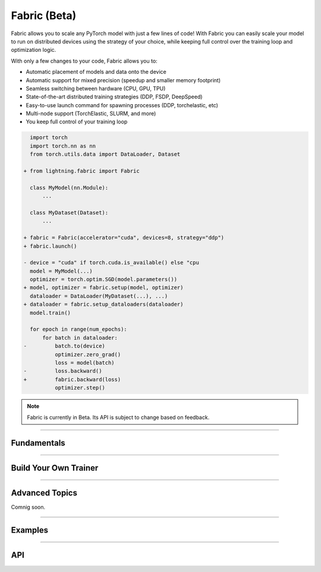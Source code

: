 #############
Fabric (Beta)
#############

Fabric allows you to scale any PyTorch model with just a few lines of code!
With Fabric you can easily scale your model to run on distributed devices using the strategy of your choice, while keeping full control over the training loop and optimization logic.

With only a few changes to your code, Fabric allows you to:

- Automatic placement of models and data onto the device
- Automatic support for mixed precision (speedup and smaller memory footprint)
- Seamless switching between hardware (CPU, GPU, TPU)
- State-of-the-art distributed training strategies (DDP, FSDP, DeepSpeed)
- Easy-to-use launch command for spawning processes (DDP, torchelastic, etc)
- Multi-node support (TorchElastic, SLURM, and more)
- You keep full control of your training loop


.. code-block:: diff

      import torch
      import torch.nn as nn
      from torch.utils.data import DataLoader, Dataset

    + from lightning.fabric import Fabric

      class MyModel(nn.Module):
          ...

      class MyDataset(Dataset):
          ...

    + fabric = Fabric(accelerator="cuda", devices=8, strategy="ddp")
    + fabric.launch()

    - device = "cuda" if torch.cuda.is_available() else "cpu
      model = MyModel(...)
      optimizer = torch.optim.SGD(model.parameters())
    + model, optimizer = fabric.setup(model, optimizer)
      dataloader = DataLoader(MyDataset(...), ...)
    + dataloader = fabric.setup_dataloaders(dataloader)
      model.train()

      for epoch in range(num_epochs):
          for batch in dataloader:
    -         batch.to(device)
              optimizer.zero_grad()
              loss = model(batch)
    -         loss.backward()
    +         fabric.backward(loss)
              optimizer.step()


.. note:: Fabric is currently in Beta. Its API is subject to change based on feedback.


----------


************
Fundamentals
************

.. raw:: html

    <div class="display-card-container">
        <div class="row">

.. displayitem::
    :header: Getting Started
    :description: Learn how to add Fabric to your PyTorch code
    :button_link: fundamentals/convert.html
    :col_css: col-md-4
    :height: 150
    :tag: basic

.. displayitem::
    :header: Accelerators
    :description: Take advantage of your hardware with a switch of a flag
    :button_link: fundamentals/accelerators.html
    :col_css: col-md-4
    :height: 150
    :tag: intermediate

.. displayitem::
    :header: Code Structure
    :description: Best practices for setting up your training script with Fabric
    :button_link: fundamentals/code_structure.html
    :col_css: col-md-4
    :height: 150
    :tag: basic

.. displayitem::
    :header: Distributed Operation
    :description: Launch a Python script on multiple devices and machines
    :button_link: fundamentals/launch.html
    :col_css: col-md-4
    :height: 150
    :tag: intermediate

.. displayitem::
    :header: Fabric in Notebooks
    :description: Launch on multiple devices from within a Jupyter notebook
    :button_link: fundamentals/notebooks.html
    :col_css: col-md-4
    :height: 150
    :tag: basic

.. displayitem::
    :header: Mixed Precision Training
    :description: Save memory and speed up training using mixed precision
    :button_link: fundamentals/precision.html
    :col_css: col-md-4
    :height: 150
    :tag: intermediate

.. raw:: html

        </div>
    </div>


----------


**********************
Build Your Own Trainer
**********************

.. raw:: html

    <div class="display-card-container">
        <div class="row">

.. displayitem::
    :header: The LightningModule
    :description: Organize your code in a LightningModule and use it with Fabric
    :button_link: guide/lightning_module.html
    :col_css: col-md-4
    :height: 150
    :tag: basic

.. displayitem::
    :header: Callbacks
    :description: Make use of the Callback system in Fabric
    :button_link: guide/callbacks.html
    :col_css: col-md-4
    :height: 150
    :tag: basic

.. displayitem::
    :header: Logging
    :description: Learn how Fabric helps you remove boilerplate code for tracking metrics with a logger
    :button_link: guide/logging.html
    :col_css: col-md-4
    :height: 150
    :tag: basic

.. displayitem::
    :header: Trainer Template
    :description: Take our Fabric Trainer template and customize it for your needs
    :button_link: guide/trainer_template.html
    :col_css: col-md-4
    :height: 150
    :tag: intermediate

.. raw:: html

        </div>
    </div>


----------


***************
Advanced Topics
***************

Comnig soon.



----------


.. _Fabric Examples:

********
Examples
********

.. raw:: html

    <div class="display-card-container">
        <div class="row">

.. displayitem::
    :header: Image Classification
    :description: Train an image classifier on the MNIST dataset
    :button_link: https://github.com/Lightning-AI/lightning/blob/master/examples/fabric/image_classifier/README.md
    :col_css: col-md-4
    :height: 150
    :tag: basic

.. displayitem::
    :header: GAN
    :description: Train a GAN that generates realistic human faces
    :button_link: https://github.com/Lightning-AI/lightning/blob/master/examples/fabric/dcgan/README.md
    :col_css: col-md-4
    :height: 150
    :tag: intermediate

.. displayitem::
    :header: Reinforcement Learning
    :description: Coming soon
    :col_css: col-md-4
    :height: 150

.. displayitem::
    :header: Active Learning
    :description: Coming soon
    :col_css: col-md-4
    :height: 150

.. displayitem::
    :header: Meta Learning
    :description: Coming soon
    :col_css: col-md-4
    :height: 150


.. raw:: html

        </div>
    </div>



----------


***
API
***

.. raw:: html

    <div class="display-card-container">
        <div class="row">

.. displayitem::
    :header: Fabric Arguments
    :description: All configuration options for the Fabric object
    :button_link: api/fabric_args.html
    :col_css: col-md-4
    :height: 150
    :tag: basic

.. displayitem::
    :header: Fabric Methods
    :description: Explore all methods that Fabric offers
    :button_link: api/fabric_methods.html
    :col_css: col-md-4
    :height: 150
    :tag: basic

.. displayitem::
    :header: Utilities
    :description: Explore utility functions that make your life easier
    :button_link: api/utilities.html
    :col_css: col-md-4
    :height: 150
    :tag: basic

.. displayitem::
    :header: Full API Reference
    :description: Reference of all public classes, methods and functions. Useful for developers.
    :button_link: api/api_reference.html
    :col_css: col-md-4
    :height: 150
    :tag: intermediate

.. raw:: html

        </div>
    </div>
